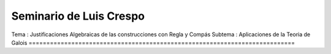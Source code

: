 Seminario de Luis Crespo
------------------------
Tema : Justificaciones Algebraicas de las construcciones con Regla y Compás
Subtema : Aplicaciones de la Teoria de Galois
===========================================================================
